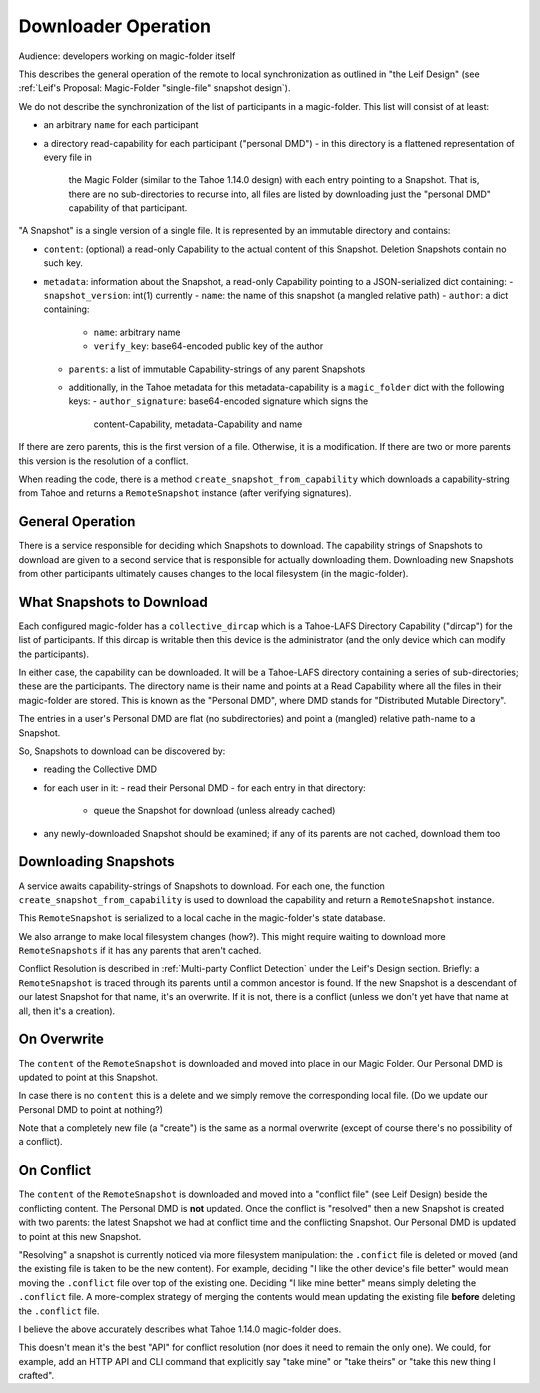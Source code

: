 
.. -*- coding: utf-8 -*-

.. _downloader:

Downloader Operation
====================

Audience: developers working on magic-folder itself

This describes the general operation of the remote to local
synchronization as outlined in "the Leif Design" (see :ref:`Leif's
Proposal: Magic-Folder "single-file" snapshot design`).

We do not describe the synchronization of the list of participants in
a magic-folder. This list will consist of at least:

- an arbitrary ``name`` for each participant
- a directory read-capability for each participant ("personal DMD")
  - in this directory is a flattened representation of every file in
    the Magic Folder (similar to the Tahoe 1.14.0 design) with each
    entry pointing to a Snapshot. That is, there are no
    sub-directories to recurse into, all files are listed by
    downloading just the "personal DMD" capability of that participant.

"A Snapshot" is a single version of a single file. It is represented
by an immutable directory and contains:

- ``content``: (optional) a read-only Capability to the actual content of
  this Snapshot. Deletion Snapshots contain no such key.
- ``metadata``: information about the Snapshot, a read-only Capability pointing
  to a JSON-serialized dict containing:
  - ``snapshot_version``: int(1) currently
  - ``name``: the name of this snapshot (a mangled relative path)
  - ``author``: a dict containing:
    - ``name``: arbitrary name
    - ``verify_key``: base64-encoded public key of the author
  - ``parents``: a list of immutable Capability-strings of any parent Snapshots
  - additionally, in the Tahoe metadata for this metadata-capability
    is a ``magic_folder`` dict with the following keys:
    - ``author_signature``: base64-encoded signature which signs the
      content-Capability, metadata-Capability and name

If there are zero parents, this is the first version of a
file. Otherwise, it is a modification. If there are two or more
parents this version is the resolution of a conflict.

When reading the code, there is a method
``create_snapshot_from_capability`` which downloads a
capability-string from Tahoe and returns a ``RemoteSnapshot`` instance
(after verifying signatures).


General Operation
-----------------

There is a service responsible for deciding which Snapshots to
download. The capability strings of Snapshots to download are given to
a second service that is responsible for actually downloading
them. Downloading new Snapshots from other participants ultimately
causes changes to the local filesystem (in the magic-folder).


What Snapshots to Download
--------------------------

Each configured magic-folder has a ``collective_dircap`` which is a
Tahoe-LAFS Directory Capability ("dircap") for the list of
participants. If this dircap is writable then this device is the
administrator (and the only device which can modify the participants).

In either case, the capability can be downloaded. It will be a Tahoe-LAFS
directory containing a series of sub-directories; these are the
participants. The directory name is their name and points at a
Read Capability where all the files in their magic-folder are
stored. This is known as the "Personal DMD", where DMD stands for
"Distributed Mutable Directory".

The entries in a user's Personal DMD are flat (no subdirectories) and
point a (mangled) relative path-name to a Snapshot.

So, Snapshots to download can be discovered by:

- reading the Collective DMD
- for each user in it:
  - read their Personal DMD
  - for each entry in that directory:
    - queue the Snapshot for download (unless already cached)
- any newly-downloaded Snapshot should be examined; if any of its
  parents are not cached, download them too


Downloading Snapshots
---------------------

A service awaits capability-strings of Snapshots to download. For each
one, the function ``create_snapshot_from_capability`` is used to
download the capability and return a ``RemoteSnapshot`` instance.

This ``RemoteSnapshot`` is serialized to a local cache in the
magic-folder's state database.

We also arrange to make local filesystem changes (how?). This might
require waiting to download more ``RemoteSnapshots`` if it has any
parents that aren't cached.

Conflict Resolution is described in :ref:`Multi-party Conflict
Detection` under the Leif's Design section. Briefly: a
``RemoteSnapshot`` is traced through its parents until a common
ancestor is found. If the new Snapshot is a descendant of our latest
Snapshot for that name, it's an overwrite. If it is not, there is a
conflict (unless we don't yet have that name at all, then it's a
creation).


On Overwrite
------------

The ``content`` of the ``RemoteSnapshot`` is downloaded and moved into
place in our Magic Folder. Our Personal DMD is updated to point at
this Snapshot.

In case there is no ``content`` this is a delete and we simply remove
the corresponding local file. (Do we update our Personal DMD to point
at nothing?)

Note that a completely new file (a "create") is the same as a normal
overwrite (except of course there's no possibility of a conflict).


On Conflict
-----------

The ``content`` of the ``RemoteSnapshot`` is downloaded and moved into
a "conflict file" (see Leif Design) beside the conflicting
content. The Personal DMD is **not** updated. Once the conflict is
"resolved" then a new Snapshot is created with two parents: the latest
Snapshot we had at conflict time and the conflicting Snapshot. Our
Personal DMD is updated to point at this new Snapshot.

"Resolving" a snapshot is currently noticed via more filesystem
manipulation: the ``.confict`` file is deleted or moved (and the
existing file is taken to be the new content). For example, deciding
"I like the other device's file better" would mean moving the
``.conflict`` file over top of the existing one. Deciding "I like mine
better" means simply deleting the ``.conflict`` file. A more-complex
strategy of merging the contents would mean updating the existing file
**before** deleting the ``.conflict`` file.

I believe the above accurately describes what Tahoe 1.14.0
magic-folder does.

This doesn't mean it's the best "API" for conflict resolution (nor
does it need to remain the only one). We could, for example, add an
HTTP API and CLI command that explicitly say "take mine" or "take
theirs" or "take this new thing I crafted".
